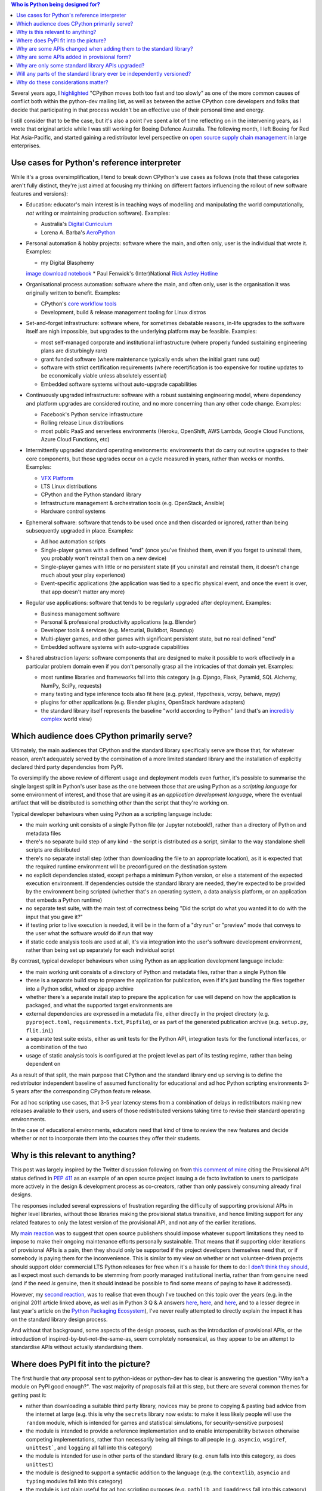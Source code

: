 .. title: Considering Python's Target Audience
.. slug: considering-pythons-target-audience
.. date: 2017-10-09 01:33:41 UTC
.. tags: python
.. category: python
.. link: 
.. description: CPython, PyPI, and Python's target audience
.. type: text


.. contents:: Who is Python being designed for?


Several years ago, I
`highlighted <http://www.curiousefficiency.org/posts/2011/04/musings-on-culture-of-python-dev.html>`__
"CPython moves both too fast and too slowly" as one of the more common causes
of conflict both within the python-dev mailing list, as well as between the
active CPython core developers and folks that decide that participating in
that process wouldn't be an effective use of their personal time and energy.

I still consider that to be the case, but it's also a point I've spent a lot
of time reflecting on in the intervening years, as I wrote that original article
while I was still working for Boeing Defence Australia. The following month,
I left Boeing for Red Hat Asia-Pacific, and started gaining a redistributor
level perspective on
`open source supply chain management <http://community.redhat.com/blog/2015/02/the-quid-pro-quo-of-open-infrastructure/>`__
in large enterprises.

Use cases for Python's reference interpreter
--------------------------------------------

While it's a gross oversimplification, I tend to break down CPython's use cases
as follows (note that these categories aren't fully distinct, they're just
aimed at focusing my thinking on different factors influencing the rollout of
new software features and versions):

* Education: educator's main interest is in teaching ways of modelling and
  manipulating the world computationally, *not* writing or maintaining
  production software). Examples:

  * Australia's `Digital Curriculum <https://aca.edu.au/#home-unpack>`__
  * Lorena A. Barba's `AeroPython <https://github.com/barbagroup/AeroPython>`__

* Personal automation & hobby projects: software where the main, and often only,
  user is the individual that wrote it. Examples:

  * my Digital Blasphemy
  `image download notebook <https://nbviewer.jupyter.org/urls/bitbucket.org/ncoghlan/misc/raw/default/notebooks/Digital%20Blasphemy.ipynb>`__
  * Paul Fenwick's (Inter)National `Rick Astley Hotline <https://github.com/pjf/rickastley>`__


* Organisational process automation: software where the main, and often only,
  user is the organisation it was originally written to benefit. Examples:

  * CPython's `core workflow tools <https://github.com/python/core-workflow>`__
  * Development, build & release management tooling for Linux distros

* Set-and-forget infrastructure: software where, for sometimes debatable
  reasons, in-life upgrades to the software itself are nigh impossible, but
  upgrades to the underlying platform may be feasible. Examples:

  * most self-managed corporate and institutional infrastructure (where properly
    funded sustaining engineering plans are disturbingly rare)
  * grant funded software (where maintenance typically ends when the initial
    grant runs out)
  * software with strict certification requirements (where recertification is
    too expensive for routine updates to be economically viable unless
    absolutely essential)
  * Embedded software systems without auto-upgrade capabilities

* Continuously upgraded infrastructure: software with a robust sustaining
  engineering model, where dependency and platform upgrades are considered
  routine, and no more concerning than any other code change. Examples:

  * Facebook's Python service infrastructure
  * Rolling release Linux distributions
  * most public PaaS and serverless environments (Heroku, OpenShift, AWS Lambda,
    Google Cloud Functions, Azure Cloud Functions, etc)

* Intermittently upgraded standard operating environments: environments that do
  carry out routine upgrades to their core components, but those upgrades occur
  on a cycle measured in years, rather than weeks or months. Examples:

  * `VFX Platform <http://www.vfxplatform.com/>`__
  * LTS Linux distributions
  * CPython and the Python standard library
  * Infrastructure management & orchestration tools (e.g. OpenStack, Ansible)
  * Hardware control systems

* Ephemeral software: software that tends to be used once and then discarded
  or ignored, rather than being subsequently upgraded in place. Examples:

  * Ad hoc automation scripts
  * Single-player games with a defined "end" (once you've finished them, even
    if you forget to uninstall them, you probably won't reinstall them on a new
    device)
  * Single-player games with little or no persistent state (if you uninstall and
    reinstall them, it doesn't change much about your play experience)
  * Event-specific applications (the application was tied to a specific physical
    event, and once the event is over, that app doesn't matter any more)

* Regular use applications: software that tends to be regularly upgraded after
  deployment. Examples:

  * Business management software
  * Personal & professional productivity applications (e.g. Blender)
  * Developer tools & services (e.g. Mercurial, Buildbot, Roundup)
  * Multi-player games, and other games with significant persistent state, but
    no real defined "end"
  * Embedded software systems with auto-upgrade capabilities

* Shared abstraction layers: software components that are designed to make it
  possible to work effectively in a particular problem domain even if you don't
  personally grasp all the intricacies of that domain yet. Examples:

  * most runtime libraries and frameworks fall into this category (e.g. Django,
    Flask, Pyramid, SQL Alchemy, NumPy, SciPy, requests)
  * many testing and type inference tools also fit here (e.g. pytest,
    Hypothesis, vcrpy, behave, mypy)
  * plugins for other applications (e.g. Blender plugins, OpenStack hardware
    adapters)
  * the standard library itself represents the baseline "world according to
    Python" (and that's an
    `incredibly complex <http://www.curiousefficiency.org/posts/2015/10/languages-to-improve-your-python.html#broadening-our-horizons>`__
    world view)


Which audience does CPython primarily serve?
--------------------------------------------

Ultimately, the main audiences that CPython and the standard library specifically
serve are those that, for whatever reason, aren't adequately served by the
combination of a more limited standard library and the installation of
explicitly declared third party dependencies from PyPI.

To oversimplify the above review of different usage and deployment models even
further, it's possible to summarise the single largest split in Python's user
base as the one between those that are using Python as a *scripting language*
for some environment of interest, and those that are using it as an *application
development language*, where the eventual artifact that will be distributed is
something other than the script that they're working on.

Typical developer behaviours when using Python as a scripting language include:

* the main working unit consists of a single Python file (or Jupyter notebook!),
  rather than a directory of Python and metadata files
* there's no separate build step of any kind - the script is distributed *as* a
  script, similar to the way standalone shell scripts are distributed
* there's no separate install step (other than downloading the file to an
  appropriate location), as it is expected that the required runtime environment
  will be preconfigured on the destination system
* no explicit dependencies stated, except perhaps a minimum Python version,
  or else a statement of the expected execution environment. If dependencies
  outside the standard library are needed, they're expected to be provided by
  the environment being scripted (whether that's an operating system,
  a data analysis platform, or an application that embeds a Python runtime)
* no separate test suite, with the main test of correctness being "Did the
  script do what you wanted it to do with the input that you gave it?"
* if testing prior to live execution is needed, it will be in the form of a
  "dry run" or "preview" mode that conveys to the user what the software *would*
  do if run that way
* if static code analysis tools are used at all, it's via integration into the
  user's software development environment, rather than being set up separately
  for each individual script

By contrast, typical developer behaviours when using Python as an application
development language include:

* the main working unit consists of a directory of Python and metadata files,
  rather than a single Python file
* these is a separate build step to prepare the application for publication,
  even if it's just bundling the files together into a Python sdist, wheel
  or zipapp archive
* whether there's a separate install step to prepare the application for use
  will depend on how the application is packaged, and what the supported target
  environments are
* external dependencies are expressed in a metadata file, either directly in
  the project directory (e.g. ``pyproject.toml``, ``requirements.txt``,
  ``Pipfile``), or as part of the generated publication archive (e.g.
  ``setup.py``, ``flit.ini``)
* a separate test suite exists, either as unit tests for the Python API,
  integration tests for the functional interfaces, or a combination of the two
* usage of static analysis tools is configured at the project level as part of
  its testing regime, rather than being dependent on

As a result of that split, the main purpose that CPython and the standard
library end up serving is to define the redistributor independent baseline
of assumed functionality for educational and ad hoc Python scripting
environments 3-5 years after the corresponding CPython feature release.

For ad hoc scripting use cases, that 3-5 year latency stems from a combination
of delays in redistributors making new releases available to their users, and
users of those redistributed versions taking time to revise their standard
operating environments.

In the case of educational environments, educators need that kind of time to
review the new features and decide whether or not to incorporate them into the
courses they offer their students.


Why is this relevant to anything?
---------------------------------

This post was largely inspired by the Twitter discussion following on from
`this comment of mine <https://twitter.com/ncoghlan_dev/status/916994106819088384>`__
citing the Provisional API status defined in
`PEP 411 <https://www.python.org/dev/peps/pep-0411/>`__ as an example of an
open source project issuing a de facto invitation to users to participate more
actively in the design & development process as co-creators, rather than only
passively consuming already final designs.

The responses included several expressions of frustration regarding the difficulty
of supporting provisional APIs in higher level libraries, without those libraries
making the provisional status transitive, and hence limiting support for any
related features to only the latest version of the provisional API, and not any
of the earlier iterations.

My `main reaction <https://twitter.com/ncoghlan_dev/status/917092464355241984>`__
was to suggest that open source publishers should impose whatever support
limitations they need to impose to make their ongoing maintenance efforts
personally sustainable. That means that if supporting older iterations of
provisional APIs is a pain, then they should only be supported if the project
developers themselves need that, or if somebody is paying them for the
inconvenience. This is similar to my view on whether or not volunteer-driven
projects should support older commercial LTS Python releases for free when it's
a hassle for them to do: I `don't think they should
<http://www.curiousefficiency.org/posts/2015/04/stop-supporting-python26.html>`__,
as I expect most such demands to be stemming from poorly managed institutional
inertia, rather than from genuine need (and if the need *is* genuine, then it
should instead be possible to find some means of paying to have it addressed).

However, my `second reaction <https://twitter.com/ncoghlan_dev/status/917088410162012160>`__,
was to realise that even though I've touched on this topic over the years (e.g.
in the original 2011 article linked above, as well as in Python 3 Q & A answers
`here <http://python-notes.curiousefficiency.org/en/latest/python3/questions_and_answers.html#wouldn-t-a-python-2-8-release-help-ease-the-transition>`__,
`here <http://python-notes.curiousefficiency.org/en/latest/python3/questions_and_answers.html#doesn-t-this-make-python-look-like-an-immature-and-unstable-platform>`__,
and `here <http://python-notes.curiousefficiency.org/en/latest/python3/questions_and_answers.html#what-about-insert-other-shiny-new-feature-here>`__,
and to a lesser degree in last year's article on the
`Python Packaging Ecosystem <http://www.curiousefficiency.org/posts/2016/09/python-packaging-ecosystem.html>`__),
I've never really attempted to directly explain the impact it has on the standard
library design process.

And without that background, some aspects of the design process, such as the
introduction of provisional APIs, or the introduction of
inspired-by-but-not-the-same-as, seem completely nonsensical, as they appear to be an attempt to standardise
APIs without actually standardising them.


Where does PyPI fit into the picture?
-------------------------------------

The first hurdle that *any* proposal sent to python-ideas or python-dev has to
clear is answering the question "Why isn't a module on PyPI good enough?". The
vast majority of proposals fail at this step, but there are several common
themes for getting past it:

* rather than downloading a suitable third party library, novices may be prone
  to copying & pasting bad advice from the internet at large (e.g. this is why
  the ``secrets`` library now exists: to make it less likely people will use the
  ``random`` module, which is intended for games and statistical simulations,
  for security-sensitive purposes)
* the module is intended to provide a reference implementation and to enable
  interoperability between otherwise competing implementations, rather than
  necessarily being all things to all people (e.g. ``asyncio``, ``wsgiref``,
  ``unittest```, and ``logging`` all fall into this category)
* the module is intended for use in other parts of the standard library (e.g.
  ``enum`` falls into this category, as does ``unittest``)
* the module is designed to support a syntactic addition to the language (e.g.
  the ``contextlib``, ``asyncio`` and ``typing`` modules fall into this
  category)
* the module is just plain useful for ad hoc scripting purposes (e.g.
  ``pathlib``, and ``ipaddress`` fall into this category)
* the module is useful in an educational context (e.g. the ``statistics``
  module allows for interactive exploration of statistic concepts, even if you
  wouldn't necessarily want to use it for full-fledged statistical analysis)

Passing this initial "Is PyPI obviously good enough?" check isn't enough to
ensure that a module will be accepted for inclusion into the standard library,
but it's enough to shift the question to become "Would including the proposed
library result in a net improvement to the typical introductory Python software
developer experience over the next few years?"

The introduction of ``ensurepip`` and ``venv`` modules into the standard library
also makes it clear to redistributors that we expect Python level packaging
and installation tools to be supported in addition to any platform specific
distribution mechanisms.


Why are some APIs changed when adding them to the standard library?
-------------------------------------------------------------------

While existing third party modules are sometimes adopted wholesale into the
standard library, in other cases, what actually gets added is a redesigned
and reimplemented API that draws on the user experience of the existing API,
but drops or revises some details based on the additional design considerations
and privileges that go with being part of the language's reference
implementation.

For example, unlike its popular third party predecessor, ``path.py`, ``pathlib``
does *not* define string subclasses, but instead independent types. Solving
the resulting interoperability challenges led to the definition of the
filesystem path protocol, allowing a wider range of objects to be used with
interfaces that work with filesystem paths.

The API design for the ``ipaddress`` module was adjusted to explicitly
separate host interface definitions (IP addresses associated with particular
IP networks) from the definitions of addresses and networks in order to serve
as a better tool for teaching IP addressing concepts, whereas the original
``ipaddr`` module is less strict in the way it uses networking terminology.

In other cases, standard library modules are constructed as a synthesis of
multiple existing approaches, and may also rely on syntactic features that
didn't exist when the APIs for pre-existing libraries were defined. Both of
these considerations apply for the ``asyncio`` and ``typing`` modules,
while the latter consideration applies for the ``dataclasses`` API being
considered in PEP 557 (which can be summarised as "like attrs, but using
variable annotations for field declarations").

The working theory for these kinds of changes is that the existing libraries
aren't going away, and their maintainers often aren't all that interested
in putitng up with the constraints associated with standard library maintenance
(in particular, the relatively slow release cadence). In such cases, it's
fairly common for the documentation of the standard library version to feature
a "See Also" link pointing to the original module, especially if the third
party version offers additional features and flexibility that were omitted
from the standard library module.


Why are some APIs added in provisional form?
--------------------------------------------

While CPython does maintain an API deprecation policy, we generally prefer not
to use it without a compelling justification (this is especially the case
while other projects are attempting to maintain compatibility with Python 2.7).

However, when adding new APIs that are inspired by existing third party ones
without being exact copies of them, there's a higher than usual risk that some
of the design decisions may turn out to be problematic in practice.

When we consider the risk of such changes to be higher than usual, we'll mark
the related APIs as provisional, indicating that conservative end users may
want to avoid relying on them at all, and that developers of shared abstraction
layers may want to consider imposing stricter than usual constraints on which
versions of the provisional API they're prepared to support.


Why are only some standard library APIs upgraded?
-------------------------------------------------

The short answer here is that the main APIs that get upgraded are those where:

* there isn't likely to be a lot of external churn driving additional updates
* there are clear benefits for either ad hoc scripting use cases or else in
  encouraging future interoperability between multiple third party solutions
* a credible proposal is submitted by folks interested in doing the work

If the limitations of an existing module are mainly noticeable when using the
module for application development purposes (e.g. ``datetime``), if
redistributors already tend to make an improved alternative third party option
readily available (e.g. ``requests``), or if there's a genuine conflict between
the release cadence of the standard library and the needs of the package in
question (e.g. ``certifi``), then the incentives to propose a change to the
standard library version tend to be significantly reduced.

This is essentially the inverse to the question about PyPI above: since PyPI
usually *is* a sufficiently good distribution mechanism for application
developer experience enhancements, it makes sense for such enhancements to be
distributed that way, allowing redistributors and platform providers to make
their own decisions about what they want to include as part of their default
offering.

Changing CPython and the standard library only comes into play when there is
perceived value in changing the capabilities that can be assumed to be present
by default in 3-5 years time.


Will any parts of the standard library ever be independently versioned?
-----------------------------------------------------------------------

Yes, it's likely the bundling model used for ``ensurepip`` (where CPython
releases bundle a recent version of ``pip`` without actually making it part
of the standard library) may be applied to other modules in the future.

The most probable first candidate for that treatment would be the ``distutils``
build system, as switching to such a model would allow the build system to be
more readily kept consistent across multiple releases.

Other potential candidates for this kind of treatment would be the Tcl/Tk
graphics bindings, and the IDLE editor, which are already unbundled and turned
into an optional addon installations by a number of redistributors.


Why do these considerations matter?
-----------------------------------

By the very nature of things, the folks that tend to be most actively involved
in open source development are those folks working on open source applications
and shared abstraction layers.

The folks writing ad hoc scripts or designing educational exercises for their
students often won't even think of themselves as software developers - they're
teachers, system administrators, data analysts, quants, epidemiologists,
physicists, biologists, business analysts, market researchers, animators,
graphical designers, etc.

When all we have to worry about for a language is the application developer
experience, then we can make a lot of simplifying assumptions around what
people know, the kinds of tools they're using, the kinds of development
processes they're following, and the ways they're going to be building and
deploying their software.

Things get significantly more complicated when an application runtime *also*
enjoys broad popularity as a scripting engine. Doing either job well is
already difficult, and balancing the needs of both audiences as part of a single
project leads to frequent incomprehension and disbelief on both sides.

This post isn't intended to claim that we never make incorrect decisions as part
of the CPython development process - it's merely pointing out that the most
reasonable reaction to seemingly nonsensical feature additions to the Python
standard library is going to be "I'm not part of the intended target audience
for that addition" rather than "I have no interest in that, so it must be a
useless and pointless addition of no value to anyone, added purely to annoy me".
